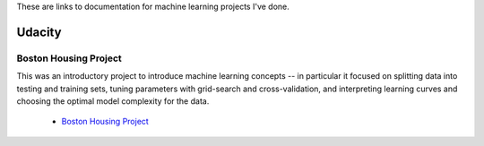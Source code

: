 .. title: Machine Learning Projects
.. slug: machine-learning-projects
.. date: 2016-03-02 12:39:06 UTC-08:00
.. tags: navigation
.. category: 
.. link: 
.. description: Links to machine learning project documentation
.. type: text

These are links to documentation for machine learning projects I've done.

Udacity
-------

Boston Housing Project
~~~~~~~~~~~~~~~~~~~~~~

This was an introductory project to introduce machine learning concepts -- in particular it focused on splitting data into testing and training sets, tuning parameters with grid-search and cross-validation, and interpreting learning curves and choosing the optimal model complexity for the data.

   * `Boston Housing Project <https://necromuralist.github.io/boston_housing/index.html>`_


